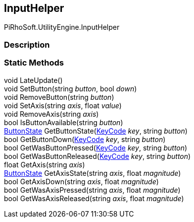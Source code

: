 [#engine/input-helper]

## InputHelper

PiRhoSoft.UtilityEngine.InputHelper

### Description

### Static Methods

void LateUpdate()::

void SetButton(string _button_, bool _down_)::

void RemoveButton(string _button_)::

void SetAxis(string _axis_, float _value_)::

void RemoveAxis(string _axis_)::

bool IsButtonAvailable(string _button_)::

<<engine/button-state.html,ButtonState>> GetButtonState(https://docs.unity3d.com/ScriptReference/KeyCode.html[KeyCode^] _key_, string _button_)::

bool GetButtonDown(https://docs.unity3d.com/ScriptReference/KeyCode.html[KeyCode^] _key_, string _button_)::

bool GetWasButtonPressed(https://docs.unity3d.com/ScriptReference/KeyCode.html[KeyCode^] _key_, string _button_)::

bool GetWasButtonReleased(https://docs.unity3d.com/ScriptReference/KeyCode.html[KeyCode^] _key_, string _button_)::

float GetAxis(string _axis_)::

<<engine/button-state.html,ButtonState>> GetAxisState(string _axis_, float _magnitude_)::

bool GetAxisDown(string _axis_, float _magnitude_)::

bool GetWasAxisPressed(string _axis_, float _magnitude_)::

bool GetWasAxisReleased(string _axis_, float _magnitude_)::